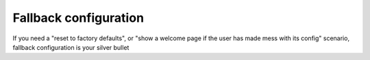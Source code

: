 Fallback configuration
======================

If you need a "reset to factory defaults", or "show a welcome page if the user has made mess with its config" scenario, fallback configuration
is your silver bullet

